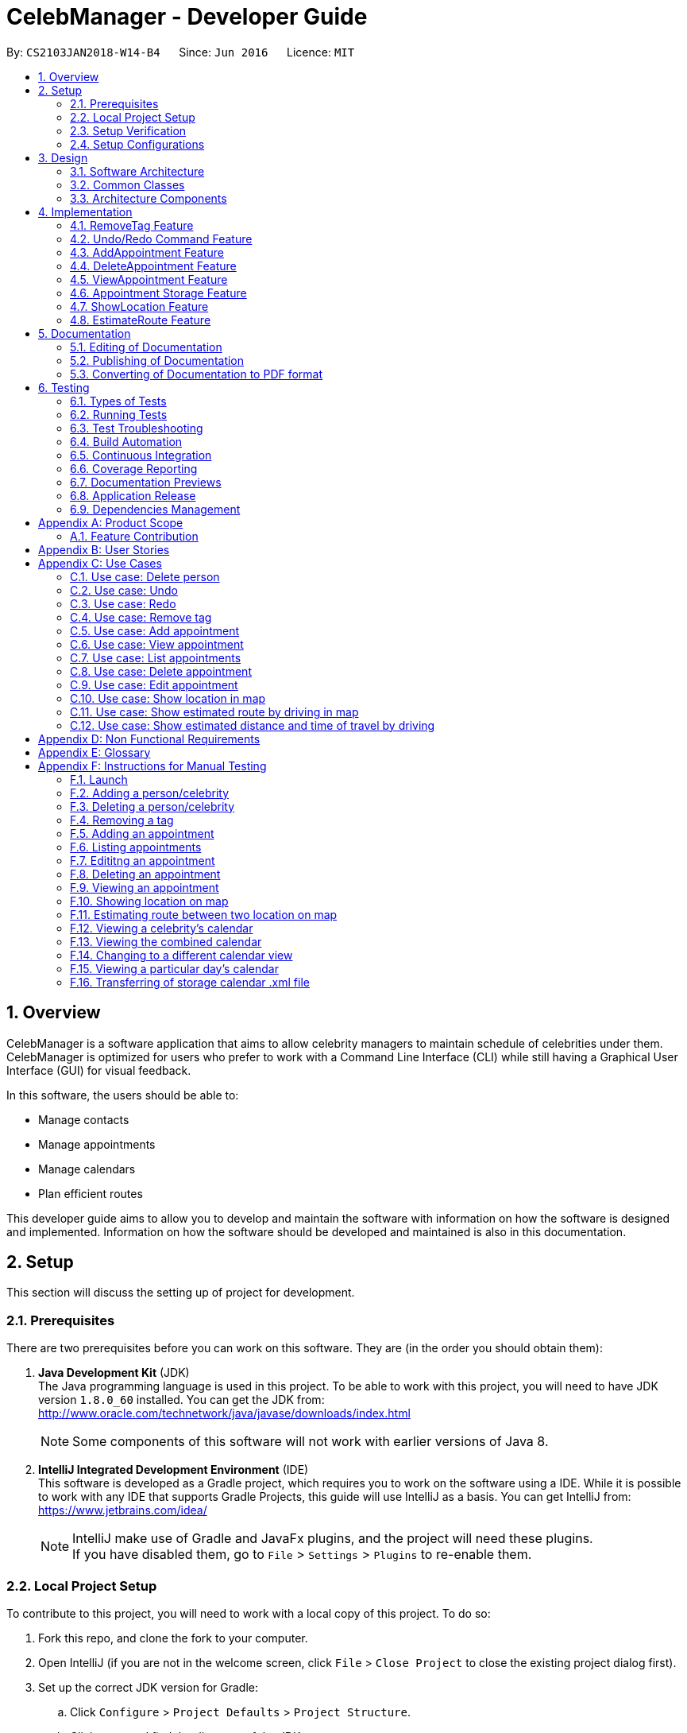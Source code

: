 = CelebManager - Developer Guide
:toc:
:toc-title:
:toc-placement: preamble
:sectnums:
:imagesDir: images
:stylesDir: stylesheets
:xrefstyle: full
ifdef::env-github[]
:tip-caption: :bulb:
:note-caption: :information_source:
endif::[]
:repoURL: https://github.com/CS2103JAN2018-W14-B4/main/

By: `CS2103JAN2018-W14-B4`      Since: `Jun 2016`      Licence: `MIT`

== Overview

CelebManager is a software application that aims to allow celebrity managers to maintain schedule of celebrities under them. CelebManager is optimized for users who prefer to work with a Command Line Interface (CLI) while still having a Graphical User Interface (GUI) for visual feedback.

In this software, the users should be able to:

* Manage contacts
* Manage appointments
* Manage calendars
* Plan efficient routes

This developer guide aims to allow you to develop and maintain the software with information on how the software is designed and implemented. Information on how the software should be developed and maintained is also in this documentation.


== Setup

This section will discuss the setting up of project for development.

=== Prerequisites

There are two prerequisites before you can work on this software. They are (in the order you should obtain them):

. *Java Development Kit* (JDK) +
The Java programming language is used in this project. To be able to work with this project, you will need to have JDK version `1.8.0_60` installed.
You can get the JDK from: +
http://www.oracle.com/technetwork/java/javase/downloads/index.html
+
[NOTE]
Some components of this software will not work with earlier versions of Java 8.
+

. *IntelliJ Integrated Development Environment* (IDE) +
This software is developed as a Gradle project, which requires you to work on the software using a IDE. While it is possible to work with any IDE that supports Gradle Projects, this guide will use IntelliJ as a basis.
You can get IntelliJ from: +
https://www.jetbrains.com/idea/
+
[NOTE]
IntelliJ make use of Gradle and JavaFx plugins, and the project will need these plugins. +
If you have disabled them, go to `File` > `Settings` > `Plugins` to re-enable them.


=== Local Project Setup

To contribute to this project, you will need to work with a local copy of this project. To do so:

. Fork this repo, and clone the fork to your computer.
. Open IntelliJ (if you are not in the welcome screen, click `File` > `Close Project` to close the existing project dialog first).
. Set up the correct JDK version for Gradle:
.. Click `Configure` > `Project Defaults` > `Project Structure`.
.. Click `New...` and find the directory of the JDK.
. Click `Import Project`.
. Locate the `build.gradle` file, select it and click `OK`.
. Click `Open as Project`.
. Click `OK` to accept the default settings.
. Open a console and run the command `gradlew processResources`. (Mac/Linux: `./gradlew processResources`). It should finish with the `BUILD SUCCESSFUL` message. +
This will generate all resources required by the application and tests.

=== Setup Verification

To ensure that you have setup the project correctly: +

. Run the `seedu.address.MainApp` and try a few commands.
. <<Testing,Run the tests>> to ensure they all pass.

=== Setup Configurations

==== Coding Style Configurations

This project follows https://github.com/oss-generic/process/blob/master/docs/CodingStandards.adoc[oss-generic coding standards].
IntelliJ's default style is mostly compliant with ours but it uses a different import order from ours.
To rectify:

. Go to `File` > `Settings...` (Windows/Linux), or `IntelliJ IDEA` > `Preferences...` (macOS).
. Select `Editor` > `Code Style` > `Java`.
. Click on the `Imports` tab to set the order. Take note of the following:

* For `Class count to use import with '\*'` and `Names count to use static import with '*'`: Set to `999` to prevent IntelliJ from contracting the import statements.
* For `Import Layout`: The order is `import static all other imports`, `import java.\*`, `import javax.*`, `import org.\*`, `import com.*`, `import all other imports`. Add a `<blank line>` between each `import`.

Alternatively, you can follow the <<UsingCheckstyle#, UsingCheckstyle.adoc>> document to configure Intellij to check style-compliance as you write code.

==== Documentation Configurations

After forking the repo, links in the documentation will still point to the `CS2103JAN2018-W14-B4/main` repository.
If you plan to develop this as a separate product (i.e. instead of contributing to the `CS2103JAN2018-W14-B4/main` repository), you should replace the variable `repoURL` in `DeveloperGuide.adoc` and `UserGuide.adoc` with the URL of your fork.

==== Continuous Integration (CI) Configurations

There are two CI configurations that you can set up.

To set up Travis for performing CI for your fork, please refer to <<UsingTravis#, UsingTravis.adoc>>.
Optionally, to set up AppVeyor for performing CI, please refer to <<UsingAppVeyor#, UsingAppVeyor.adoc>>.

[NOTE]
Travis is an Unix-based software, while AppVeyor is a Windows-based software.
Having both Travis CI and AppVeyor CI ensures your App works on both Unix-based platforms and Windows-based platforms.

You should also set up coverage reporting for your team fork. Please refer to <<UsingCoveralls#, UsingCoveralls.adoc>>.

[NOTE]
Coverage reporting could be useful for a team repository that hosts the final version but it is not that useful for your personal fork.


== Design

Before starting to work on the project after successful configurations, you are encouraged to:

1. Understand the overall design (<<Design-Architecture>>).
2. Understand the product scope (<<GetStartedProgramming>>).

[[Design-Architecture]]
=== Software Architecture

The *_Architecture Diagram_* given below explains the high-level design of the project.

.Architecture diagram
image::Architecture.png[width="600"]

////
[TIP]
The `.pptx` files used to create diagrams in this document can be found in the link:{repoURL}/docs/diagrams/[diagrams] folder. To update a diagram, modify the diagram in the pptx file, select the objects of the diagram, and choose `Save as picture`.
////

`Main` has only one class called link: https://github.com/CS2103JAN2018-W14-B4/main/blob/master/src/main/java/seedu/address/MainApp.java[`MainApp`]. It is responsible for:

* Initializing the components in the correct sequence and connects them up with each other at application launch.
* Shutting down the components and invokes cleanup method where necessary.

<<Design-Commons,*`Commons`*>> represents a collection of classes used by multiple components.
Two of these classes are vital at the architecture level. These are:

* `EventsCenter` is used by components to communicate with other components using events.
* `LogsCenter` is used by many classes to write log messages to the application's log file.

[NOTE]
`EventsCenter` is written using the https://github.com/google/guava/wiki/EventBusExplained[Google's Event Bus library].
It is a form of event-driven design.

The rest of the App consists of four components, each defining its _API_ in an interface, and exposing its functionality using a `{Component Name}Manager` class.
The components are:

* <<Design-Ui,*`UI`*>>: The user interface of the application.
* <<Design-Logic,*`Logic`*>>: The command executor of the application.
* <<Design-Model,*`Model`*>>: The container for in-memory data of the application.
* <<Design-Storage,*`Storage`*>>: The driver for reading and writing data of the application.

////
For example, the `Logic` component (see Figure 2) defines it's API in the `Logic.java` interface and exposes its functionality using the `LogicManager.java` class.

.Class diagram of the Logic Component
image::LogicClassDiagram.png[width="800"]

[discrete]
==== Event-driven Design
////

[[Design-Commons]]
=== Common Classes
Common class files, such as `EventsCenter`, are used by multiple components are in the `seedu.addressbook.commons` package.

The _sequence diagram_ below shows how the components interact for the scenario where the user issues the command `delete 1`.
Note that the `Model` simply raises a `AddressBookChangedEvent` when the CelebManager data is changed, instead of asking the `Storage` to save the updates to the hard disk.

.Sequence diagram for `delete 1` command (1)
image::SDforDeletePerson.png[width="800"]


The diagram below shows how the `EventsCenter` reacts to that event, which results in the updates being saved to the hard disk.
The status bar of the UI is also updated to reflect the 'Last Updated' time.
Note how the event is propagated through the `EventsCenter` to the `Storage` and `UI` without `Model` having to be coupled to either of them.

.Sequence diagram for `delete 1` command (2)
image::SDforDeletePersonEventHandling.png[width="800"]

=== Architecture Components

[[Design-Ui]]
==== UI Component

The following diagram shows the class diagram of the `UI` component.

.Class diagram of the `UI` component
image::UiClassDiagram.png[width="800"]

*API*: link: https://github.com/CS2103JAN2018-W14-B4/main/blob/master/src/main/java/seedu/address/ui/Ui.java[`Ui.java`]

The UI consists of a `MainWindow` that is made up of parts e.g.`CommandBox`, `ResultDisplay`, `PersonListPanel`, `StatusBarFooter`, `CalendarPanel` etc.
All these classes inherit from the abstract `UiPart` class.

The `UI` component uses JavaFx UI framework.
The layout of these UI parts are defined in matching `.fxml` files that are in the `src/main/resources/view` folder.
For example, the layout of the link: https://github.com/CS2103JAN2018-W14-B4/main/blob/master/src/main/java/seedu/address/ui/MainWindow.java[`MainWindow`] is
specified in link: https://github.com/CS2103JAN2018-W14-B4/main/blob/master/src/main/resources/view/MainWindow.fxml[`MainWindow.fxml`].

The `UI` component,

* executes user commands using the `Logic` component.
* binds itself to some data in the `Model` so that the UI can auto-update when data in the `Model` change.
* responds to events raised from various parts of the App and updates the UI accordingly.

[[Design-Logic]]
==== Logic Component

The following diagrams shows the structure of the `Logic` component, and details on `XYZCommand` and `Command` in <<fig-LogicClassDiagram>>.
It describe the overall structure of the `Logic` component and how a single command such as `XYZCommand` and other commands are structured respectively.

[[fig-LogicClassDiagram]]
.Class diagram of the `Logic` component
image::LogicClassDiagram.png[width="800"]

.Structure of commands in the `Logic` component
image::LogicCommandClassDiagram.png[width="800"]

*API*: link: https://github.com/CS2103JAN2018-W14-B4/main/blob/master/src/main/java/seedu/address/logic/Logic.java[`Logic.java`]

When the user types in a new command to be parsed:

.  The `Logic` uses the `AddressBookParser` class to parse the user command.
.  A `Command` object is then executed by the `LogicManager`.
.  The command execution can affect the `Model` (e.g. adding a person) and/or raise events.
.  The result of the command execution is then encapsulated as a `CommandResult` object which is passed back to the `Ui`.

The following diagram shows the sequence diagram for interactions within the `Logic` component for the `execute("delete 1")` API call.

.Sequence diagram for the `delete 1` command
image::DeletePersonSdForLogic.png[width="800"]

[[Design-Model]]
==== Model Component

The following diagram shows the class diagram of the `Model` component.
It describes the overall structure of the `Model` component, along with all its sub-components.

.Class diagram of the `Model` component
image::ModelClassDiagram.jpg[width="800"]

*API*: link: https://github.com/CS2103JAN2018-W14-B4/main/blob/master/src/main/java/seedu/address/model/Model.java[`Model.java`]

The `Model` component:

* stores a `UserPref` object that represents the user's preferences.
* stores the Address Book data.
* stores a `StorageCalendar` object that contains all appointments.
* stores a `CalendarSource` object that is used to display the calendar.
* stores a list of appointments which will be displayed for `listAppointment` command.
* exposes an unmodifiable `ObservableList<Person>` that can be 'observed' e.g. the UI can be bound to this list so that the UI automatically updates when the data in the list change.
* does not depend on any of the other three components.

[[Design-Storage]]
==== Storage Component

The following diagram shows the class diagram of the `Storage` component.
It describes how the overall structure of the `Storage` component and its different sub-components.

.Class diagram of the `Storage` component
image::StorageClassDiagram.png[width="800"]

*API*: link: https://github.com/CS2103JAN2018-W14-B4/main/blob/master/src/main/java/seedu/address/storage/Storage.java[`Storage.java`]

The `Storage` component:

* saves `UserPref` objects in json format and read it back.
* saves contacts data in xml format and read it back.
* saves appointments data in xml format and read it back.


== Implementation

This section describes some noteworthy features that are implemented in CelebManager.

// tag::removeTag[]
=== RemoveTag Feature

This feature allows the user to remove a specified tag from all the contacts.

==== Current Implementation

The tag removal mechanism is facilitated by both `RemoveTagCommand` class, which resides inside `Logic`, and
`removeTag` method, which resides in `AddressBook`. This feature removes a specified tag from each person who has it in the
address book. `RemoveTagCommand` class inherits from the `UndoableCommand` class and hence supports the `undo` and `redo` features.

When a user enters `removeTag` command, an object of `RemoveTagCommand` class will be created. To understand this class’
contribution to remove tag feature, please refer to the following code snippet which shows the implementation of
`executeUndoableCommand` in `RemoveTagCommand`:

[source,java]
----
public class RemoveTagCommand extends UndoableCommand {
    ...
    public static final String MESSAGE_DELETE_TAG_SUCCESS = "Removed tag %1$s and %2$s person(s) affected.";
    ...

    @Override
        public CommandResult executeUndoableCommand() throws CommandException {
            requireNonNull(tagToRemove);

            if (tagToRemove.equals(CELEBRITY_TAG)) {
                throw new CommandException(MESSAGE_CANNOT_REMOVE_CELEBRITY_TAG);
            }

            int numberOfAffectedPersons = 0;
            try {
                numberOfAffectedPersons = model.removeTag(tagToRemove);
            } catch (TagNotFoundException tnfe) {
                throw new CommandException(String.format(MESSAGE_TAG_NOT_FOUND, tagToRemove.toString()));
            } catch (DuplicatePersonException dpe) {
                throw new CommandException(MESSAGE_DUPLICATE_PERSON);
            } catch (PersonNotFoundException pnfe) {
                throw new AssertionError("The target person cannot be missing");
            }
            return new CommandResult(String.format(
                    MESSAGE_DELETE_TAG_SUCCESS,
                    tagToRemove.toString(),
                    numberOfAffectedPersons));
        }

    ...
}
----
From the snippet above, `RemoveTagCommand` class filters out `celebrity` tag or a non-existent tag to disallow the removal
of both. It is also in-charge of printing the successful message upon a successful execution.

Within RemoveTagCommand class,  `removeTag` method is called to actually remove the tag, which calls `removeTag` method of
`AddressBook`. The snippet code below shows the implementation of `removeTag` in `AddressBook`:

[source,java]
----
public class AddressBook {
    /**
     * Removes {@code tag} from all persons in this {@code AddressBook}.
     * @return the number of {@code person}s with this {@code tag} removed.
     */
    public int removeTag(Tag tag) throws PersonNotFoundException, DuplicatePersonException, TagNotFoundException {
        boolean tagExists = false;
        for (Tag existingTag: tags) {
            if (existingTag.equals(tag)) {
                tagExists = true;
            }
        }
        if (!tagExists) {
            throw new TagNotFoundException();
        }

        int count = 0;
        for (Person person: persons) {
            if (person.hasTag(tag)) {
                //get the new tag set with the specified tag removed
                Set<Tag> oldTags = person.getTags();
                Set<Tag> newTags = new HashSet<>();
                for (Tag tagToKeep: oldTags) {
                    if (tagToKeep.equals(tag)) {
                        continue;
                    }
                    newTags.add(tagToKeep);
                }

                //create a new person with the specified tag removed to replace the person
                EditCommand.EditPersonDescriptor editPersonDescriptor = new EditCommand.EditPersonDescriptor();
                editPersonDescriptor.setTags(newTags);
                Person editedPerson = createEditedPerson(person, editPersonDescriptor);
                Person syncedEditedPerson = syncWithMasterTagList(editedPerson);
                persons.setPerson(person, syncedEditedPerson);
                removeUnusedTags();

                count++;
            }
        }
        return count;
    }
    ...
}
----

Note that `removeTag` makes use of `EditPersonDescriptor` class to create a new `person` without the tag, to replace
the original `person` with the tag.

Additionally, `removeUnusedTags` is called inside `removeTag` when there is at least one person affected by the removal.
This is because `removeTag` removes the tag from each person with it and after the operation, no person in the
address book should have the tag. Hence the unused tag should be removed from `tags` inside the address book.

As an example, the following sequence diagram shows the interaction within classes in `Logic` package when
the user executes `removeTag friends` successfully:

.Sequence diagram of `removeTag` command
image::RemoveTagCommand-logic-seq-diagram.jpg[width=""]

==== Design Considerations
===== Aspect: Command result for removal of `celebrity` tag
* **Alternative 1 (current choice):** Output an error message saying that the `celebrity` tag cannot be removed
** Pros: Prevents `removeTag` from affecting the calendar as celebrities will not get affected by this operation.
** Cons: Results in no available method to mass remove `celebrity` tag.
* **Alternative 2:** Remove `celebrity` tag and clear all calendars
** Pros: Provides an easy way to mass remove `celebrity` tag and clears all celebrities from the address book.
** Cons: As changes made to calendars and appointments are not undoable,
removing `celebrity` tag by mistake can result in loss of all celebrities' calendar and appointment information.
// end::removeTag[]


// tag::undoredo[]
=== Undo/Redo Command Feature
==== Current Implementation

The undo command allows users to reverse the effect of the previous command, and the redo command allows the users to reverse the effects of undoing commands.

The undo/redo mechanism is facilitated by an `UndoRedoStack` in `LogicManager` class. It supports undoing and redoing of commands that modifies the state of the address book, such as `add` and `edit`.

In the implementation, these commands will inherit from `UndoableCommand` class, while the commands that cannot be undone will inherit from the `Command` class instead.


The following figure shows the inheritance diagram with regards to the feature:

.Inheritance diagram for undoable commands
image::LogicCommandClassDiagram.png[width="800"]

From the figure, the `UndoableCommand` class provides an interface between the abstract `Command` class and concrete commands that can be undone, such as the `DeleteCommand`.

`UndoableCommand` contains high-level algorithms for additional tasks, such as saving the application state before command execution.
Its child classes implements the details of how to execute the specific command.

[NOTE]
Undoable commands require additional tasks to be completed, such as saving the application state, before command execution.

[NOTE]
The technique of containing the high-level algorithms in the parent class, while implementing lower-level algorithms in child classes is also known as the https://www.tutorialspoint.com/design_pattern/template_pattern.htm[template pattern].

With the additional interface, the commands that are undoable are implemented in this way:
[source,java]
----
public abstract class UndoableCommand extends Command {
    @Override
    public CommandResult execute() {
        // ... undo logic ...

        executeUndoableCommand();
    }
}

public class DeleteCommand extends UndoableCommand {
    @Override
    public CommandResult executeUndoableCommand() {
        // ... delete logic ...
    }
}
----

Commands that are not undoable are implemented this way:
[source,java]
----
public class ListCommand extends Command {
    @Override
    public CommandResult execute() {
        // ... list logic ...
    }
}
----

The `UndoRedoStack` will be empty at the beginning when the user first launches the application.


For example, when the user executes a `delete 5` command, an `UndoableCommand`, to delete the 5th person in the address book, the current state of the address book is saved.
The `delete 5` command will then be pushed onto the `undoStack`.
The current state of the application is then saved together with the command.
The following figure shows the illustration after executing the command.

.Execution of `delete 5` command
image::UndoRedoStartingStackDiagram.png[width="800"]

As the user continues to execute commands that are undoable in the application, more commands are added into the `undoStack`.
For example, the user may execute an `add n/David ...` command to add a new person.
The following figure shows the illustration after executing the second command.

.Execution of `add n/David ...` command
image::UndoRedoNewCommand1StackDiagram.png[width="800"]

[NOTE]
If a command fails its execution, it will not be pushed to the `undoStack` at all.

If the user decides to undo that action using `undo` command, the `undoStack` will pop the most recent command, and push the command into the `redoStack`.
The application will restore to the state before the `add n/David ...` command executed.
The following figure shows the illustration after executing the `undo` command.

.Execution of `undo` command
image::UndoRedoExecuteUndoStackDiagram.png[width="800"]

[NOTE]
If the `undoStack` is empty, then there are no other commands left to be undone.
An `Exception` will be thrown when popping the `undoStack`.

The following figure shows the sequence diagram on how the `undo` command works.

.Sequence diagram of `undo` command
image::UndoRedoSequenceDiagram.png[width="800"]

The `redo` command pops the most recent undone command from `redoStack`, and push the command to the `undoStack`.
This will also restore the address book to the state after the command is executed.

[NOTE]
If the `redoStack` is empty, then there are no other commands left to be redone.
An `Exception` will be thrown when popping the `redoStack`.

////
The user now decides to execute a new command, `clear`. As before, `clear` will be pushed into the `undoStack`. This time the `redoStack` is no longer empty. It will be purged as it no longer make sense to redo the `add n/David` command (this is the behavior that most modern desktop applications follow).

image::UndoRedoNewCommand2StackDiagram.png[width="800"]

Commands that are not undoable are not added into the `undoStack`. For example, `list`, which inherits from `Command` rather than `UndoableCommand`, will not be added after execution:

image::UndoRedoNewCommand3StackDiagram.png[width="800"]

The following activity diagram summarize what happens inside the `UndoRedoStack` when a user executes a new command:

image::UndoRedoActivityDiagram.png[width="650"]
////

==== Design Considerations


===== Aspect: Implementation of `UndoableCommand`

* **Alternative 1 (current choice):** Add a new abstract method `executeUndoableCommand()`
** Pros: We will not lose any undone/redone functionality as it is now part of the default behaviour. Classes that deal with `Command` do not have to know that `executeUndoableCommand()` exist.
** Cons: Hard for new developers to understand the template pattern.
* **Alternative 2:** Just override `execute()`
** Pros: Does not involve the template pattern, easier for new developers to understand.
** Cons: Classes that inherit from `UndoableCommand` must remember to call `super.execute()`, or lose the ability to undo/redo.

===== Aspect: Execution of `undo` and `redo` commands

* **Alternative 1 (current choice):** Save the entire address book.
** Pros: Easy to implement.
** Cons: May have performance issues in terms of memory usage.
* **Alternative 2:** Individual command knows how to undo/redo by itself.
** Pros: Will use less memory (e.g. for `delete`, just save the person being deleted).
** Cons: We must ensure that the implementation of each individual command are correct.


===== Aspect: Type of commands that can be undone/redone

* **Alternative 1 (current choice):** Only include commands that modifies the address book (`add`, `clear`, `edit`).
** Pros: We only revert changes that are hard to change back (the view can easily be re-modified as no data are * lost).
** Cons: User might think that undo also applies when the list is modified (undoing filtering for example), * only to realize that it does not do that, after executing `undo`.
* **Alternative 2:** Include all commands.
** Pros: Might be more intuitive for the user.
** Cons: User have no way of skipping such commands if he or she just want to reset the state of the address * book and not the view.
**Additional Info:** See our discussion  https://github.com/se-edu/addressbook-level4/issues/390#issuecomment-298936672[here].


===== Aspect: Type of data structure to support the undo/redo commands

* **Alternative 1 (current choice):** Use separate stack for undo and redo
** Pros: Easy to understand for new Computer Science student undergraduates to understand, who are likely to be * the new incoming developers of our project.
** Cons: Logic is duplicated twice. For example, when a new command is executed, we must remember to update * both `HistoryManager` and `UndoRedoStack`.
* **Alternative 2:** Use `HistoryManager` for undo/redo
** Pros: We do not need to maintain a separate stack, and just reuse what is already in the codebase.
** Cons: Requires dealing with commands that have already been undone: We must remember to skip these commands. Violates Single Responsibility Principle and Separation of Concerns as `HistoryManager` now needs to do two * different things.
// end::undoredo[]

=== AddAppointment Feature
==== Current Implementation

The AddAppointment mechanism is facilitated by the `AddAppointmentCommand`, which resides inside `Logic`. It supports the adding of an appointment to an existing calendar.
The appointment, if added successfully, can be viewed in our `CalendarPanel` UI. This is done by retrieving the list of calendars stored in our `CalendarPanel`
and then adding the appointment to one or more of these calendars. This command extends `Command` so it *does not support the undo/redo feature*.

To be able to create appointments, add them to calendars and view the calendar with the added appointments, the external CalendarFX package is used. The API for all the CalendarFX classes and methods used can be found http://dlsc.com/wp-content/html/calendarfx/apidocs/index.html[here].

* For the calendar, the `CelebCalendar` class is used, which extends the default `Calendar` class from CalendarFX used to describe a calendar.

* For the appointment, the `Appointment` class is used, which is extended from `Entry`, the default class used to represent an entry in a `Calendar` in CalendarFX.

* All `CelebCalendar` instances reside in an instance of `CalendarSource`, the class used to store a group of calendars in CalendarFX.

* This instance of `CalendarSource` is atttached to our `CalendarView` which is the GUI for our calendar.

[NOTE]
Inheritance from the base classes of the external package is done so that we can add in additional methods as necessary.

Right now, the addAppointment command takes in up to 8 parameters. They are:

* Appointment name [Compulsory field]
* Location
* Start Date
* Start Time
* End Date
* End Time
* Celebrity Indices
* Point of Contact Indices

The `AddAppointmentCommandParser` is able to create sensible appointments even if 1 or more of the non-compulsory fields are not included. The snippet code below shows how the parsing is handled:

[source,java]
----
public AddAppointmentCommand parse(String args) throws ParseException {
        ArgumentMultimap argMultiMap = ArgumentTokenizer.tokenize(args, PREFIX_NAME, PREFIX_START_TIME,
                PREFIX_START_DATE,  PREFIX_LOCATION, PREFIX_END_TIME, PREFIX_END_DATE, PREFIX_CELEBRITY,
                PREFIX_POINT_OF_CONTACT);

        if (!arePrefixesPresent(argMultiMap, PREFIX_NAME)
                || !argMultiMap.getPreamble().isEmpty()) {
            throw new ParseException(String.format(MESSAGE_INVALID_COMMAND_FORMAT,
                    AddAppointmentCommand.MESSAGE_USAGE));
        }

        try {
            String appointmentName = ParserUtil.parseGeneralName(argMultiMap.getValue(PREFIX_NAME)).get();
            Optional<LocalTime> startTimeInput = ParserUtil.parseTime(argMultiMap.getValue(PREFIX_START_TIME));
            Optional<LocalDate> startDateInput = ParserUtil.parseDate(argMultiMap.getValue(PREFIX_START_DATE));
            Optional<LocalTime> endTimeInput = ParserUtil.parseTime(argMultiMap.getValue(PREFIX_END_TIME));
            Optional<LocalDate> endDateInput = ParserUtil.parseDate(argMultiMap.getValue(PREFIX_END_DATE));
            Optional<MapAddress> locationInput = ParserUtil.parseMapAddress(argMultiMap.getValue(PREFIX_LOCATION));
            Set<Index> celebrityIndices = ParserUtil.parseIndices(argMultiMap.getAllValues(PREFIX_CELEBRITY));
            Set<Index> pointOfContactIndices = ParserUtil.parseIndices(argMultiMap.getAllValues(PREFIX_POINT_OF_CONTACT));

            MapAddress location = null;
            LocalTime startTime = LocalTime.now();
            LocalDate startDate = LocalDate.now();
            LocalTime endTime = LocalTime.now();
            LocalDate endDate = LocalDate.now();

            if (startTimeInput.isPresent()) {
                startTime = startTimeInput.get();
                endTime = startTimeInput.get();
            }
            if (endTimeInput.isPresent()) {
                endTime = endTimeInput.get();
            }
            if (startDateInput.isPresent()) {
                startDate = startDateInput.get();
                endDate = startDateInput.get();
            }
            if (endDateInput.isPresent()) {
                endDate = endDateInput.get();
            }
            if (locationInput.isPresent()) {
                location = locationInput.get();
            }
        ...
    }
    ...
}
----

The format for all the fields are located inside of `Appointment` and are as follows:

[source,java]
----
public class Appointment extends Entry {

    public static final String MESSAGE_NAME_CONSTRAINTS =
            "Appointment names should only contain alphanumeric characters and spaces, and it should not be blank"; // used for name and location

    public static final String MESSAGE_TIME_CONSTRAINTS =
            "Time should be a 2 digit number between 00 to 23 followed by a :"
            + " followed by a 2 digit number beetween 00 to 59. Some examples include "
            + "08:45, 13:45, 00:30";
    public static final String MESSAGE_DATE_CONSTRAINTS =
            "Date should be a 2 digit number between 01 to 31 followed by a -"
            + " followed by a 2 digit number between 01 to 12 followed by a -"
            + " followed by a 4 digit number describing a year. Some months might have less than 31 days."
            + " Some examples include: 13-12-2018, 02-05-2019, 28-02-2018";

    public static final DateTimeFormatter TIME_FORMAT = DateTimeFormatter.ofPattern("HH:mm");

    public static final DateTimeFormatter DATE_FORMAT = DateTimeFormatter.ofPattern("dd-MM-uuuu")
            .withResolverStyle(ResolverStyle.STRICT); // prevent incorrect dates
    ...
}
----

The following sequence diagram (Figure 19) gives an overview of how the command works and interacts with the other components:

.Sequence diagram of addAppointment command
image::AddAppointmentSequenceDiagram.png[width=""]

The figure below (Figure 20) shows the state of the application before input of the `AddAppointmentCommand`:

.State of application without any appointments
image::BeforeAddAppointment.jpg[width="800"]

After input of `addAppointment n/Oscars 2018 st/18:00 sd/06-04-2018 l/Hollywood et/20:00 ed/06-04-2018 c/1`,
the added appointment will be reflected in the calendar as shown in the figure below (Figure 21):

.State of application with newly added appointment
image::AfterAddAppointment.jpg[width="800"]

==== Design Considerations
===== Aspect: Ability to undo `addAppointment` command
* **Alternative 1 (current choice):** Cannot be undone
** Pros: Needs not remember previous state of the storage calendar.
** Pros: If user made small mistake in one or more of the fields, can use `editAppointment` command instead of undo and re-add
the new appointment with the correct fields.
** If user instead just want to cancel the appointment, can use `deleteAppointment` command
** Cons: Cannot remove or edit additions made by mistake without looking at the list of appointments.
* **Alternative 2:** Can be undone
** Pros: Can remove additions made by mistake.
** Cons: Requires drastic change in the way calendars are currently saved and loaded, as calendars currently only stay
in UI component while appointments in Model component.

// tag::deleteAppointment[]
=== DeleteAppointment Feature

This feature allows the user to delete appointments.

==== Current Implementation

The mechanism to delete an appointment is facilitated by the `DeleteAppointmentCommand` class, which resides inside `Logic`,
and `deleteAppointment` method in `Model`. The command requires the user to put in an index to refer to the appointment
to be deleted. This index is taken from the currently displayed appointment list. As such, deletion of an appointment
can only be done when CelebManager is showing an appointment list.

`DeleteAppointmentCommand` class is responsible for checking whether an appointment list is currently being shown.
If so, `DeleteAppointmentCommand` class will call `deleteAppointment` method. Refer to the code snippet below to see
how this method deletes the specified appointment:

[source,java]
----
public class DeleteAppointmentCommand extends Command {
    ...
    public static final String MESSAGE_SUCCESS = "Deleted Appointment: %1$s";
    public static final String MESSAGE_APPOINTMENT_LIST_BECOMES_EMPTY = "\nAppointment list becomes empty, "
            + "Switching back to calendar view by day\n"
            + "Currently showing %1$s calendar";
    ...

    @Override
    public CommandResult execute() throws CommandException {
        // throw exception if the user is not currently viewing an appointment list
        if (!model.getIsListingAppointments()) {
            throw new CommandException(Messages.MESSAGE_MUST_SHOW_LIST_OF_APPOINTMENTS);
        }
        apptToDelete = model.deleteAppointment(targetIndex.getZeroBased());
        List<Appointment> currentAppointmentList = model.getAppointmentList();

        // if the list becomes empty, switch back to combined calendar day view
        if (currentAppointmentList.size() < 1) {
            EventsCenter.getInstance().post(new ChangeCalendarViewPageRequestEvent(DAY_VIEW_PAGE));
            EventsCenter.getInstance().post(new ShowCalendarEvent());

            Celebrity currentCalendarOwner = model.getCurrentCelebCalendarOwner();
            if (currentCalendarOwner == null) {
                return new CommandResult(
                        String.format(MESSAGE_SUCCESS, apptToDelete.getTitle())
                                + String.format(MESSAGE_APPOINTMENT_LIST_BECOMES_EMPTY,
                                "combined"));
            } else {
                return new CommandResult(
                        String.format(MESSAGE_SUCCESS, apptToDelete.getTitle())
                                + String.format(MESSAGE_APPOINTMENT_LIST_BECOMES_EMPTY,
                                currentCalendarOwner.getName().toString() + "'s"));
            }
        }

        // if the list is not empty yet, update appointment list view
        EventsCenter.getInstance().post(new ShowAppointmentListEvent(currentAppointmentList));

        return new CommandResult(String.format(MESSAGE_SUCCESS, apptToDelete.getTitle()));
    }

    ...
}
----
From the snippet above, it can be seen that `DeleteAppointmentCommand` changes `CalendarPanel` back to combined
calendar view if there is no more appointment in the appointment list after deletion. Otherwise, the appointment list
with the specified appointment deleted will be shown.

The snippet code below shows the implementation of `deleteAppointment` in `Model`:

[source,java]
----
public class ModelManager extends ComponentManager implements Model {
    ...
    @Override
    public Appointment deleteAppointment(int index) throws IndexOutOfBoundsException {
        Appointment apptToDelete = getChosenAppointment(index);
        apptToDelete.removeAppointment();
        removeAppointmentFromInternalList(index);
        currentlyDisplayedAppointments.remove(apptToDelete);
        indicateAppointmentListChanged();
        return apptToDelete;
    }
    ...
}
----

The method `removeAppointment` is in `Appointment` class, and removes all child entries of an appointment. For example,
an appointment may have two celebrities attending. Then this appointment will have two child entries, one each in each
attending celebrity's calendar. So when this appointment gets deleted, both entries should get removed as well.

.Sequence diagram of deleteAppointment command
image::DeleteAppointmentCommand-logic-seq-diagram.jpg[width=""]

==== Design Considerations
===== Aspect: Status of `CalendarPanel` after deletion of the only appointment
* **Alternative 1 (current choice):** Switch back to combined calendar view
** Pros: Keeps consistent with `listAppointment` as CelebManager does not show an empty list when there is no
appointment to list, but instead outputs an error message.
** Cons: Makes it difficult for users to see if the appointment gets deleted correctly.
* **Alternative 2:** Stay at the appointment list view and shows an empty list
** Pros: Shows the effect of deletion immediately.
** Cons: Becomes inconsistent with `listAppointment` command's inability to show an empty list when there is no
appointment to list.
* **Alternative 3:** Switch back to combined calendar view and goes to the day when the deleted appointment should
happen
** Pros: Keeps consistent with `listAppointment` while making it easy for users to check if the appointment gets
deleted visually on calendar.
** Cons: Takes long time to run.

===== Aspect: Ability to undo `deleteAppointment` command
* **Alternative 1 (current choice):** Cannot be undone
** Pros: Needs not remember previous appointments' and calendar's status.
** Cons: Cannot restore deletions made by mistake.
* **Alternative 2:** Can be undone
** Pros: Can restore deletions made by mistake.
** Cons: Requires drastic change in the way calendars are currently saved and loaded, as calendars currently only stay
in UI component while appointments in Model component.
// end::deleteAppointment[]

// tag::viewAppointment[]
=== ViewAppointment Feature
==== Current Implementation
The ViewAppointment mechanism is facilitated by the `ViewAppointmentCommand`, which resides inside `Logic`. It supports the viewing of a specific appointment
in the `ResultDisplayPanel`  by displaying the `Appointment` details. The specific `Appointment` is selected using an index based on the list generated by `ListAppointmentCommand`.
 This command inherits from `Command` so it *does not support the undo/redo feature*.

The input index is *one-based* which means that the smallest possible index is '1' and the largest possible index is the size of list
generated by `ListAppointmentCommand` (total number of `Appointment`).

As this command relies on the list generated by `ListAppointmentCommand`, the command retrieves the start (earliest) and end (latest) date
from `ListAppointmentCommand`, which is used to generate the appointment list internally from the `StorageCalendar` in `Model`.
This is done by `getChosenAppointment()` method.

The snippet code below shows the code that retrieves the selected appointment.
[source,java]
----
    public CommandResult execute() throws CommandException {
        if (!model.getIsListingAppointments()) {
            throw new CommandException(MESSAGE_MUST_SHOW_LIST_OF_APPOINTMENTS);
        }
        try {
            selectedAppointment = model.getChosenAppointment(chosenIndex);
        } catch (IndexOutOfBoundsException iobe) {
            throw new CommandException(MESSAGE_INVALID_APPOINTMENT_DISPLAYED_INDEX);
        }

        try {
            ShowLocationCommand showLocation = new ShowLocationCommand(
                    new MapAddress(selectedAppointment.getLocation()));
            showLocation.execute();
            return new CommandResult(MESSAGE_SUCCESS + getAppointmentDetailsResult());
        } catch (NullPointerException npe) {
            return new CommandResult(MESSAGE_SUCCESS + getAppointmentDetailsResult());
        }
    }
----

To show the location in the `MapPanel`, `ShowLocationCommand` is used to update the location marker in `MapPanel` to
point to the `Appointment` location.

In the case where the `Appointment` do not have any location data, the result will still be displayed without the
location being shown in the map.

[NOTE]
Whenever an `Appointment` has no location data, any existing location marker or route will be removed from the map.

The diagram below in figure 32 shows the sequence diagram of `ViewAppointmentCommand`.

.Sequence Diagram of `viewAppointment` Command
image::ViewAppointmentSequenceDiagram.png[width=""]

==== Design Considerations

===== Aspect: Implementation of `viewAppointment`
* **Alternative 1 (current choice):** Extend `Command`
** Pros: Easy to understand for new developers who will be developing this project as the command is at the same abstraction level as other commands.
** Cons: Does not have the undo/redo feature as it is not part of `UndoableCommand`.
* **Alternative 2:** Extend `UndoableCommand`
** Pros: Allows for command to have the undo/redo function.
** Cons: Requires more work that may not fit in with our timeline.

===== Aspect: Inclusion of showing location on map
* **Alternative 1 (current choice):** Show location of appointment on map
** Pros: Reduces the hassle of keying an extra command to show `Appointment` location on map.
** Cons: Reduces independent usage of `ShowLocationCommand`.
* **Alternative 2:** Does not show location on map
** Pros: Reduces unnecessary showing of location.
** Cons: Requires an extra command input to show location when required.

////
=== Logging

We are using `java.util.logging` package for logging. The `LogsCenter` class is used to manage the logging levels and logging destinations.

* The logging level can be controlled using the `logLevel` setting in the configuration file (See <<Implementation-Configuration>>)
* The `Logger` for a class can be obtained using `LogsCenter.getLogger(Class)` which will log messages according to the specified logging level
* Currently log messages are output through: `Console` and to a `.log` file.

*Logging Levels*

* `SEVERE` : Critical problem detected which may possibly cause the termination of the application
* `WARNING` : Can continue, but with caution
* `INFO` : Information showing the noteworthy actions by the App
* `FINE` : Details that is not usually noteworthy but may be useful in debugging e.g. print the actual list instead of just its size

[[Implementation-Configuration]]
=== Configuration

Certain properties of the application can be controlled (e.g App name, logging level) through the configuration file (default: `config.json`).
////

=== Appointment Storage Feature
==== Current Implementation
The storing of appointment is facilitated by the `XmlStorageCalendarStorage` class, which resides in the `Storage` component.
It supports the retrieval and storage for appointments made by the user.

During start-up of application, the storage component will be initialized by the `MainApp`, which retrieves information from the specified file path in `UserPrefs`.

The following code snippet shows how the storage component will be initialized by the `MainApp`.
[source,java]
----
public void init() throws Exception {
        // initializes application.

        UserPrefsStorage userPrefsStorage = new JsonUserPrefsStorage(config.getUserPrefsFilePath());
        userPrefs = initPrefs(userPrefsStorage);
        AddressBookStorage addressBookStorage = new XmlAddressBookStorage(userPrefs.getAddressBookFilePath());
        StorageCalendarStorage storageCalendarStorage =
                new XmlStorageCalendarStorage(userPrefs.getStorageCalendarFilePath());
        storage = new StorageManager(addressBookStorage, userPrefsStorage, storageCalendarStorage);

        // initializes other component in the application.
    }
----

The following figure shows the sequence diagram for reading `StorageCalendar`.

.Sequence Diagram for reading `StorageCalendar`
image::ReadStorageCalendarSequenceDiagram.png[width=""]

In the `XmlStorageCalendarStorage` class, it allows developers to use methods:

* `readStorageCalendar`, to retrieve a `StorageCalendar`
** This is done by checking if the file exist, and load the list from `XmlSerializableStorageCalendar`.
* `saveStorageCalendar`, to write information into `filePath` specified in `userPrefs`
** This is done by creating a new file and rewriting to the list in `XmlSerializableStorageCalendar`.

While the `XmlStorageCalendarStorage` class allows access to data stored on the hard disk, the `XmlSerializableStorageCalendar` class represents the data of the appointment list for the calendar.
In `XmlSerializableStorageCalendar`, it contains a `List` of XML formats of appointments `XmlAdaptedAppointment`.
`XmlAdaptedAppointment` will then contain essential information of different `Appointment` in `StorageCalendar` of the `Model` component, which includes:

* `title` of appointment
* `startTime` of appointment indicating its starting time
* `startDate` of appointment indicating its starting date
* `endTime` of appointment indicating its ending time
* `endDate` of appointment indicating its ending date
* `location` of appointment that is going to happen
* `celebrityIds` of celebrities that are attending the appointment
* `pointOfContactIds` of non-celebrities that are attending the appointment


==== Design Considerations
===== Aspect: Implementing of `StorageCalendarStorage`
* **Alternative 1 (current choice):** Adapting existing `AddressBookStorage`
** Pros: Allows similar structure that can be maintained easily in `Storage` component
** Cons: Prevents major overhaul in future if necessary
* **Alternative 2:** Redefining `StorageCalendarStorage`
** Pros: Allows flexibility in implementation
** Cons: Confuses developer with different requirements for a single component

===== Aspect: Usage of data structures for `Appointment`
* **Alternative 1 (current choice):** Using a single `List`
** Pros: Allows simplicity
** Cons: Slows the application if there are too many appointments
* **Alternative 2:** Using a single `Set` such as `TreeSet`
** Pros: Lowers impact in speed when there are many appointments
** Cons: Complicates implementation when speed is not an issue

// tag::showlocation[]
=== ShowLocation Feature
==== Current Implementation

The ShowLocation mechanism is facilitated by the `ShowLocationCommand`, which resides inside `Logic`. It supports the viewing of location
in the `MapPanel` by updating the state of the `MapPanel`. This is done by re-centering the `MapPanel` to the latitude and longitude of the
location and identifying it with a location marker. This command inherits from `Command` so it *does not support the undo/redo feature*.

The following figure shows the marker that is used to identify the location in the `MapPanel`:

.Location marker
image::LocationMarker.png[width="50"]

The following diagram shows the inheritance diagram for `ShowLocationCommand`:

.Inheritance diagram for `Command`
image::ShowLocationLogicCommandClassDiagram.png[width=""]

As you can see from the diagram, `ShowLocationCommand` inherits from the Command class and is not part of the Undoable Command.
Similar to the other commands like `FindCommand` *it will not be identified by the undo/redo feature*.

This command does not use the `Person` `Address` model to search for a specific location, it uses the `MapAddress` model. This is due to
 the difference in address specification details as the `Address` model is too specific for the command to work.
An example would be the details of unit number (e.g #11-111) which will result in an invalid command or inaccurate result.

The main difference between both model is shown below in the two code snippets.

The snippet code below shows the `Address` model:

[source,java]
----
public class Address {
    public static final String MESSAGE_ADDRESS_CONSTRAINTS =
                "Person addresses can take any values, and it should not be blank";
    /*
     * The first character of the address must not be a whitespace,
     * otherwise " " (a blank string) becomes a valid input.
     */
    public static final String ADDRESS_VALIDATION_REGEX = "[^\\s].*";
    /**
     * Returns true if a given string is a valid person email.
     */
    public static boolean isValidAddress(String test) {
        return test.matches(ADDRESS_VALIDATION_REGEX);
    }
    ...
}
----

The snippet code below shows the `MapAddress` model:

[source,java]
----
public class MapAddress {
    public static final String MESSAGE_ADDRESS_MAP_CONSTRAINTS =
            "Address should be in location name, road name, block and road name or postal code format.\n"
                    + "Note:(Person address may not be valid as it consist of too many details like unit number)"
    /*
     * The first character of the address must not be a whitespace,
     * otherwise " " (a blank string) becomes a valid input.
     */
    public static final String ADDRESS_VALIDATION_REGEX = "[^\\s].*";
    ...
    /**
     * Returns true if a given string is a valid map address.
     */
    public static boolean isValidAddress(String test) {
        boolean isValid;
        Geocoding testAddress = new Geocoding();
        isValid = testAddress.checkIfAddressCanBeFound(test);
        return test.matches(ADDRESS_MAP_VALIDATION_REGEX) && isValid;
    }
    ...
}
----
The difference to note is the `isValidAddress` method, where `Address` only checks for *blank space* whereas `MapAddress`
checks for *blank space and the validity of location in google server*. Thus, making the command more restrictive to location,
 road, block name and postal code. Any details more than that, would result in a higher possibility of it being invalid or inaccurate.

This command uses the `GMAPSFX API` and  `Google Maps Web Services API` library which can be found http://rterp.github.io/GMapsFX/apidocs/[here] and https://googlemaps.github.io/google-maps-services-java/v0.2.6/javadoc/[here] respectively.

* `GMAPSFX API` is used to create the `MapPanel` class which allows the
command to re-center and mark the new location which is then shown to the user.

* `Google Maps Web Services API` is used to create the
`Geocoding` class, which is used to convert `MapAddress` into latitude and longitude form (`LatLng`). The `LatLng` form
is then used by the command to find the exact location in the `MapPanel`.

Every new input of this command will remove the previous route or location marker and add the new marker into the map.

The snippet below shows the state of `MapPanel` before input of `ShowLocation` command:

.Default State of `MapPanel`
image::BeforeInputMap.png[width="400"]

After the input of "showLocation ma/Punggol" the `MapPanel` will be updated to the diagram below:

.State of `MapPanel` after `CommandInput`
image::AfterShowLocationInput.png[width="400"]

[NOTE]
Whenever an invalid `showLocation` command is done, any existing location marker or route will be removed from the map.

The following sequence diagram shows how the command works:

.Sequence Diagram of `showLocation` Command
image::ShowLocationSequenceDiagram.png[width=""]

==== Design Considerations

===== Aspect: Implementation of `showLocationCommand`
* **Alternative 1 (current choice):** Extend `Command`
** Pros: Allows new developers to understand easily as the command is at the same abstraction level as other commands.
** Cons: Does not have the undo/redo feature as it is not part of `UndoableCommand`.
* **Alternative 2:** Extend `UndoableCommand`
** Pros: Allows for command to have the undo/redo function.
** Cons: Requires more work that may not fit in with our timeline

===== Aspect: Use of address model
* **Alternative 1 (current choice):** Use `MapAddress`
** Pros: Allows the clear distinction of requirements between `MapAddress` and `Address` to avoid confusion
** Cons: Confusing as both `MapAddress` and `Address` model are quite similar.
* **Alternative 2:** Use `Address`
** Pros: Reduces the amount of code/class in the project
** Cons: Confusing as different requirements for a single model. Lacks proper organisation.

// tag::estimateRoute[]
=== EstimateRoute Feature
==== Current Implementation

The EstimateRoute mechanism is facilitated by the `EstimateRouteCommand`, which resides inside `Logic`. It supports the viewing of estimated route
in the `MapPanel` by updating the state of the `MapPanel`. This is done by re-centering the `MapPanel` to the new route.



The following figure shows the marker that is used to identify the start and end location in the `MapPanel`:

.Start Location marker
image::Start_Location_Marker.png[width="100"]

.End Location marker
image::End_Location_Marker.png[width="100"]

`EstimateRouteCommand` inherits from the Command class and is not part of the Undoable Command.
Similar to the other commands like `FindCommand` *it will not be identified by the undo/redo feature*.

This command is similar to the `ShowLocation` feature which does not use the `Person` `Address` model to search for a specific location, it uses the `MapAddress` model. This is due to the difference in address specification details as the `Address` model is too specific for the command to work.
Even if it works the results may not be accurate.
An example would be the details of unit number (e.g #11-111) which will result in an invalid command or inaccurate results.

This command uses the `GMAPSFX API` and  `Google Maps Web Services API` library which can be found http://rterp.github.io/GMapsFX/apidocs/[here] and https://googlemaps.github.io/google-maps-services-java/v0.2.6/javadoc/[here] respectively.

* `GMAPSFX` is used to create the `MapPanel` which allows the
command to re-center the map view, create the route, mark the start, end location and route which is then shown to the user.

* `Google Maps Web Services API` is used to create the
`Geocoding` class, which is used to convert `MapAddress` into latitude and longitude form (`LatLng`). The `LatLng` form
is then used by the command to find the exact location in the `MapPanel`.

* `Google Maps Web Services API` is also used to create the `DistanceEstimate` class, which allows
the calculation of estimated time and distance of travel between two location by driving. `DistanceEstimate` class is also used to check if two locations
can be reached by driving.

The snippet below shows the state of `MapPanel` before input of `estimateRoute` command:

.Default State of `MapPanel`
image::BeforeInputMap.png[width="400"]

After the input of "estimateRoute sma/Punggol ema/NUS" the `MapPanel` will be updated to the diagram below:

.State of `MapPanel` after `CommandInput`
image::AfterEstimateRouteInput.png[width="400"]

Any subsequent `estimateRoute` command will remove any existing marker or route before updating the `MapPanel` with the new route.

[NOTE]
Whenever an invalid `estimateRoute` command is done, any existing location marker or route will be removed from the map.

The following sequence diagram shows how the command works:

.Sequence Diagram of `estimateRoute` Command
image::EstimateRouteSequenceDiagram.png[width=""]

==== Design Considerations

===== Aspect: Implementation of `estimateCommand`
* **Alternative 1 (current choice):** Extend `Command`
** Pros: Allows new developers to understand easily as the command is at the same abstraction level as other commands.
** Cons: Does not have the undo/redo feature as it is not part of `UndoableCommand`.
* **Alternative 2:** Extend `UndoableCommand`
** Pros: Allows for command to have the undo/redo function.
** Cons: Requires more work that may not fit in with our timeline.

===== Aspect: Use of address model
* **Alternative 1 (current choice):** Use `MapAddress`
** Pros: Allows the clear distinction of requirements between `MapAddress` and `Address` to avoid confusion.
** Cons: Confusing as the two models are similar.
* **Alternative 2:** Use `Address`
** Pros: Reduces the amount of code/class in the project.
** Cons: Confusing as different requirements for a single model. Lacks proper organisation.

===== Aspect: Input using appointment index
* **Alternative 1 (current choice):** Use `Location` name
** Pros: Allows the function to be used independently
** Cons: Requires keying in of location instead of just an index.
* **Alternative 2:** Use `Appointment` index
** Pros: Reduces the amount of typing.
** Cons: Restricts the use of function as without an appointment index you will not be able to use it.

== Documentation
This section shows you how to document your project effectively.

You can use AsciiDoc, a lightweight markup language, for writing documentation.

[NOTE]
AsciiDoc(markup language) is chosen over markdown language format because it provides more flexibility with regards to formatting.


=== Editing of Documentation

Please refer to <<UsingGradle#rendering-asciidoc-files, UsingGradle.adoc>> for instructions on how to render `.adoc` files locally to preview the end result of your edits.
Alternatively, you can download the AsciiDoc plugin for IntelliJ, which allows you to preview the changes you have made to your `.adoc` files in real-time.

=== Publishing of Documentation

Please refer to <<UsingTravis#deploying-github-pages, UsingTravis.adoc>> for instructions on how to deploy GitHub pages using Travis.

=== Converting of Documentation to PDF format

You can use https://www.google.com/chrome/browser/desktop/[Google Chrome] to convert documents to PDF format, as Chrome's PDF engine preserves hyperlinks used in webpages.

To convert the project documentation files to PDF format:

.  Follow the instructions in <<UsingGradle#rendering-asciidoc-files, UsingGradle.adoc>> to convert the AsciiDoc files in `docs/` directory to HTML format.
.  Go to your generated HTML files in the `build/docs` folder, right click on them and select `Open with` -> `Google Chrome`.
.  Click on the `Print` option in Chrome's menu.
.  Set the destination to `Save as PDF`, proceed to click `Save` to save a copy of the file in PDF format. For the best result, use the settings indicated in the screenshot below.

*Menu below will appear after step 3*

.Saving documentation as PDF files in Chrome
image::chrome_save_as_pdf.png[width="300"]

[[Testing]]
== Testing

Testing is very important as it allows us to find application defects that were made during development, and it should be done constantly. It can be expensive if software testing is done only in the later stages of development, as a bug may affect different components of the project.

=== Types of Tests

There are two types of tests that we can run during the development of the project:

.  *GUI Tests* - These are tests involving the GUI. They include:
.. _System Tests_ that test the entire App by simulating user actions on the GUI. These are in the `systemtests` package.
.. _Unit tests_ that test the individual components of the software. These are in `seedu.address.ui` package.
.  *Non-GUI Tests* - These are tests not involving the GUI. They include:
..  _Unit tests_ that target the lowest level methods/classes. +
e.g. `seedu.address.commons.StringUtilTest`
..  _Integration tests_ that check the integration of multiple code units (those code units are assumed to be working). +
e.g. `seedu.address.storage.StorageManagerTest`
..  _Hybrids of unit and integration tests_ that check multiple code units as well as how they are connected together. +
e.g. `seedu.address.logic.LogicManagerTest`


=== Running Tests

There are three ways to run tests.

*Method 1: Using Gradle (headless)*

* Open a console and run the command `gradlew clean headless allTests` (Mac/Linux: `./gradlew clean headless allTests`).

[NOTE]
GUI tests can be run in _headless_ mode due to the https://github.com/TestFX/TestFX[TestFX] library. GUI tests do not show up on the screen in headless mode, which allows you to work on other matters while tests are running.

[NOTE]
Using Gradle (headless) is the most reliable way to run tests. Other testing methods may fail some GUI tests due to platform/resolution-specific idiosyncrasies.

[NOTE]
See <<UsingGradle#, UsingGradle.adoc>> for more info on how to run tests using Gradle.

*Method 2: Using Gradle*

* Open a console and run the command `gradlew clean allTests` (Mac/Linux: `./gradlew clean allTests`).

*Method 3: Using IntelliJ JUnit test runner*

* To run all tests, right-click on the `src/test/java` folder and choose `Run 'All Tests'`.
* To run a subset of tests, right-click on a test package or a test class, and choose `Run 'Tests in '<test package or test class>''`.


=== Test Troubleshooting
**Problem: `HelpWindowTest` fails with a `NullPointerException`.**

* Reason: One of its dependencies, `UserGuide.html` in `src/main/resources/docs` is missing.
* Solution: Execute Gradle task `processResources`.

////
== Dev Ops

Dev Ops is a software engineering culture and practice that aims at unifying software development (Dev) and software operations (Ops).
Dev Ops advocates automation and monitoring at all steps of software construction. This section illustrates how we adopt this practice in developing CelebManager.
////

=== Build Automation

Please use Gradle for build automation. +
Refer to <<UsingGradle#, UsingGradle.adoc>> for more details.

=== Continuous Integration

Please use https://travis-ci.org/[Travis CI] and https://www.appveyor.com/[AppVeyor] to perform _Continuous Integration_ on our projects. +
Refer to <<UsingTravis#, UsingTravis.adoc>> and <<UsingAppVeyor#, UsingAppVeyor.adoc>> for more details.

=== Coverage Reporting

Please use https://coveralls.io/[Coveralls] to track the code coverage of our projects. +
Refer to <<UsingCoveralls#, UsingCoveralls.adoc>> for more details.

=== Documentation Previews

Please use https://www.netlify.com/[Netlify] to see a preview of how the HTML version of changed asciidoc files will look
like when a pull request is merged. +
Please refer to <<UsingNetlify#, UsingNetlify.adoc>> for more details.

=== Application Release

To do the following steps to create a new release, you can:

.  Update the version number in link: https://github.com/CS2103JAN2018-W14-B4/main/blob/master/src/main/java/seedu/address/MainApp.java[`MainApp.java`].
.  Generate a JAR file <<UsingGradle#creating-the-jar-file, using Gradle>>.
.  Tag the repo with the version number, e.g. `v0.1`.
.  https://help.github.com/articles/creating-releases/[Create a new release using GitHub] and upload the JAR file you created.

=== Dependencies Management

Management of dependencies on third-party libraries is done using Gradle.
There is no need to include those libraries in the repo or download them manually.

[[GetStartedProgramming]]
[appendix]
== Product Scope

The *target user profile*:

* has a need to manage a significant number of contacts
* prefers desktop apps over other types
* can type fast
* prefers typing over mouse input
* is reasonably comfortable using CLI Apps
* needs to manage several people's (celebrities') schedule
* has a need to link contacts to appointments

*Value proposition*: manage contacts faster than a typical mouse/GUI driven app

=== Feature Contribution

**MAJOR**

*Adding, deleting, editing appointments*: Able to create, delete and edit appointments within the application. (By Muruges)

*Listing appointments* : Able to list appointments within a date range. (By Muruges)

*Showing location on map*: Able to show the location of an appointment using address in maps. (By Damien)

*Showing route on map*: Able to show the rough route used to calculate the distance and time of travel. With the estimated distance and time of travel being shown in result display panel. (By Damien)

*Storing appointments*: Able to parse appointments information from storage, and save new and edited appointment
information into storage. (By Tzer Bin)

*Reminding of appointments*: Able to draft an email template to remind persons associated with the appointment and fill in the addressees' emails automatically. (By Jinyi)


**MINOR**

*Adding attendees and POCs*: Able to add a list of celebrities and a list of Points of Contact to each appointment. (By Muruges)

*Switching between different calendar views*: Able to switch to view appointments on the calendar by day, week, month and year with CLI. (Jinyi)

*Customizing visual themes*: Able to customize visual themes of the application. (By Tzer Bin)

*Removing a tag*: Able to remove a tag from each person with it in the application. (By Jinyi)

*View appointment*: Able to view a specific appointment in result display from list of appointments based on index. Location will
 also be shown in map. (By Damien)

[appendix]
== User Stories

Priorities: High (must have) - `* * \*`, Medium (nice to have) - `* \*`, Low (unlikely to have) - `*`

[width="90%",cols="15%,<20%,<30%,<40%",options="header",]
|=======================================================================
|Priority |As a ... |I want to ... |so that I can...
|`* * *` |new user |see usage instructions |refer to instructions when I forget how to use the App

|`* * *` |user |add a new person |access contacting information of the person from the App

|`* * *` |user |delete a person |remove contacts that I no longer need

|`* * *` |user |find a person by name |locate details of persons without having to go through the entire list

|`* * *` |user |undo a previous command |remove the change made by mistake

|`* * *` |user |redo a previous command |restore the change removed by mistake

|`* * *` |user |have a calendar inside the address book |know the date and day

|`* * *` |user |display appointments on calendar by day, week, and month |check appointments in different time frames

|`* * *` |user |add an appointment to a calendar |schedule different appointments without time clashes

|`* * *` |user |delete an appointment from a calendar |remove appointments that are cancelled

|`* * *` |user |edit an appointment in a calendar |change the information about the appointment when there is a change in plan or arrangement

|`* * *` |user |save appointments |get appointments loaded in the calendar automatically when I re-launch the App

|`* * *` |user |get alerted for upcoming appointments |set my priorities straight

|`* * *` |user |see the location of an appointment in a map |plan for travel

|`* * *` |user |see various landmarks around a specific location in a road map |understand better the roads around the location

|`* * *` |user |see various landmarks around a specific location in a satellite map |see in real time the actual layout of the surrounding

|`* * *` |user |zoom in and out of the map of a location in a map |view the location in different levels of details

|`* * *` |celebrity manager who chauffeurs celebrities |see the best route of travel by driving between two locations in a map |plan for the shortest travel

|`* * *` |celebrity manager who chauffeurs celebrities |know if two locations can be reached by driving |foresee any problems and plan ahead

|`* * *` |celebrity manager who chauffeurs celebrities |know the estimated distance between two locations by driving |cater enough time for travelling to avoid being late

|`* * *` |celebrity manager who chauffeurs celebrities |know the estimated time of travel between two locations by driving |reduce the time of travel to reach an appointment location

|`* * *` |celebrity manager |have multiple calendars to display appointments for different celebrities |manage multiple celebrities' appointments

|`* *` |user |hide <<private-contact-detail,private contact details>> by default |minimize chance of someone else seeing them by accident

|`* *` |user |change the size of different windows of the App |customise the window sizes

|`* *` |user who contacts different parties involved in an appointment |draft the message about appointment details automatically |save time to draft the email

|`* *` |user who frequently contacts certain people |sort the contacts by contacting frequency |find those people I frequently contact easily

|`* *` |user |change the colour scheme of the App |choose my preferred colour scheme

|`* *` |celebrity manager |group celebrities by different talents |find celebrities by talent easily

|`* *` |celebrity manager managing celebrities of the same group|add an appointment to the calendars of these celebrities at the same time |save time

|`*` |user with many international contacts |group contacts by country code |see my contacts from different countries

|`*` |user of previous versions of the App |transfer my contacts to the new version |save the trouble of adding the contacts again

|`*` |user with poor eyesight |the address book to read out the contacts to me |use it more efficiently

|`*` |user |output the contacts to a separate list |have a backup copy of the contacts

|=======================================================================

[appendix]
== Use Cases

(For all use cases below, the *System* is the `CelebManager` and the *Actor* is the `user`, unless specified otherwise)

=== Use case: Delete person

*MSS*

1.  User requests to list persons.
2.  CelebManager shows a list of persons.
3.  User requests to delete a specific person in the list.
4.  CelebManager deletes the person.

+
Use case ends.

*Extensions*

[none]
* 2a. The list is empty.
+
Use case ends.

* 3a. The given index is invalid.
+
[none]
** 3a1. CelebManager shows an error message.
+
Use case resumes at step 2.

* 3b. The person at the given index is a celebrity.
+
[none]
** 3b1. CelebManager deletes the celebrity's calendar.
+
Use case continues to step 4.

=== Use case: Undo

*MSS*

1.  User requests to undo.
2.  CelebManager undoes the latest executed command that mutates the data.

+
Use case ends.

*Extensions*

[none]
* 2a. There is no executed command that mutates the data.
+
[none]
** 2a1. CelebManager shows an error message.
+
Use case ends.

=== Use case: Redo

*MSS*

1.  User requests to redo.
2.  CelebManager redoes the latest executed undo command.

+
Use case ends.

*Extensions*

[none]
* 2a. There is no executed undo command.
+
[none]
** 2a1. CelebManager shows an error message.
+
Use case ends.

=== Use case: Remove tag

*MSS*

1. User requests to remove a tag.
2. CelebManager removes the tag from any person having it.

+
Use case ends.

*Extensions*

[none]
* 1a. The tag does not exist.
+
[none]
** 1a1. CelebManager shows an error message.
+
Use case ends.

* 1b. The tag is celebrity.
+
[none]
** 1b1. CelebManager shows an error message.
+
Use case ends.

=== Use case: Add appointment

*MSS*

1.  User requests to add an appointment.
2.  CelebManager adds the appointment to the currently displayed calendar.

+
Use case ends.

*Extensions*

[none]
* 1a. Appointment to add has incorrect details or format.
+
[none]
** 1a1. CelebManager shows an error message.
+
Use case ends.

* 2a. Appointment to add clashes with existing appointment.
+
[none]
** 2a1. CelebManager shows an error message.
+
Use case ends.

=== Use case: View appointment

*MSS*

1.  User requests to view appointment.
2.  CelebManager shows the appointment's details.

+
Use case ends.

*Extensions*

[none]
* 1a. Appointment to view does not exist.
+
[none]
** 1a1. CelebManager shows an error message.
+
Use case ends.

=== Use case: List appointments

*MSS*

1.  User requests to list appointments from a start date to an end date.
2.  CelebManager shows a list of appointments within the date range (inclusive).

+
Use case ends.

*Extensions*

[none]
* 1a. The dates are invalid or in wrong format.
+
[none]
** 1a1. CelebManager outputs an error message.
+
Use case ends.

[none]
* 1b. The entered start date is after end date.
+
[none]
** 1b1. CelebManager outputs an error message.
+
Use case ends.

[none]
* 2a. There is no appointment to show in the date range.
+
[none]
** 2a1. CelebManager outputs a message that says no appointment in the specified date range.
+
Use case ends.

=== Use case: Delete appointment

*MSS*

1.  User requests to list appointments from a start date to an end date.
2.  CelebManager shows a list of appointments within the date range (inclusive).
3.  User requests to delete a specific appointment in the list.
4.  CelebManager deletes the appointment.
+
Use case ends.

*Extensions*

[none]
* 1a. The dates are invalid or in wrong format.
+
[none]
** 1a1. CelebManager outputs an error message.
+
Use case ends.

[none]
* 1b. The entered start date is after end date.
+
[none]
** 1b1. CelebManager outputs an error message.
+
Use case ends.

[none]
* 2a. There is no appointment to show in the date range.
+
[none]
** 2a1. CelebManager outputs a message that says no appointment in the specified date range.
+
Use case ends.

* 3a. The given index is invalid.
+
[none]
** 3a1. CelebManager shows an error message.
+
Use case resumes at step 2.

=== Use case: Edit appointment

*MSS*

1.  User requests to list appointments from a start date to an end date.
2.  CelebManager shows a list of appointments within the date range (inclusive).
3.  User requests to edit a specified appointment.
4.  CelebManager changes appointment details and displays new appointment details to user.
+
Use case ends.

*Extensions*

[none]
* 1a. The dates are invalid or in wrong format.
+
[none]
** 1a1. CelebManager outputs an error message.
+
Use case ends.

[none]
* 2a. There is no appointment to show in the date range.
+
[none]
** 2a1. CelebManager outputs a message that says no appointment in the specified date range.
+
Use case ends.

[none]
* 3a.  The given index is invalid.
+
[none]
** 3a1. CelebManager shows an error message.
+
Use case resumes at step 2.

[none]
* 3b.  Information entered for edit is invalid.
+
[none]
** 3b1. CelebManager shows an error message.
+
Use case resumes at step 2.

=== Use case: Show location in map

*MSS*

1.  User inputs location name or address.
2.  CelebManager converts information into LatLong form.
3.  Celeb Manager uses the LatLong info to update create a new location marker.
4.  CelebManager updates the map with the location marker and re-centre its panel view.
+
Use case ends.

*Extensions*

[none]
* 1a. User provides invalid input.
+
[none]
** 1a1. CelebManager requests User to provide valid input.
+
[none]
** 1a2. User enters new input.
+
Steps 1a1-1a2 are repeated until input is valid.
+
Use case resumes from step 2.

[none]
* 4a. When there is an existing marker in the map.
+
[none]
** 4a1. CelebManager removes it.
+
Use case ends.

=== Use case: Show estimated route by driving in map

*MSS*

1.  User inputs start and end location name or address.
2.  CelebManager converts information into LatLong form.
3.  Celeb Manager uses the LatLong info to generate the route.
4.  CelebManager updates the map with the route.

+
Use case ends.

*Extensions*

[none]
* 1a. User provides invalid input.
+
[none]
** 1a1. CelebManager requests User to provide valid input.
+
[none]
** 1a2. User enters new input.
+
Steps 1a1-1a2 are repeated until input is valid.
+
Use case resumes from step 2.

[none]
* 3a. When both location cannot be reached by driving
+
[none]
** 3a1. CelebManager shows error message.
+
Use case ends.

[none]
* 4a. When there is an existing route in the map
+
[none]
** 4a1. CelebManager removes it.
+
Use case ends.

=== Use case: Show estimated distance and time of travel by driving

*MSS*

1.  User inputs start and end location name or address.
2.  CelebManager converts information into LatLong form.
3.  Celeb Manager uses the LatLong info to generate the distance and time required to travel.
4.  CelebManager shows the information.

+
Use case ends.

*Extensions*

[none]
* 1a. User provides invalid input.
+
[none]
** 1a1. CelebManager requests User to provide valid input.
+
[none]
** 1a2. User enters new input.
+
Steps 1a1-1a2 are repeated until input is valid.
+
Use case resumes from step 2.

[none]
* 3a. When both location cannot be reached by driving
+
[none]
** 3a1. CelebManager shows error message.

[appendix]
== Non Functional Requirements

.  Should work on any <<mainstream-os,mainstream OS>> as long as it has Java `1.8.0_60` or higher installed.
.  Should be able to hold up to 1000 persons without a noticeable sluggishness in performance for typical usage.
.  A user with above average typing speed for regular English text (i.e. not code, not system admin commands) should be able to accomplish most of the tasks faster using commands than using the mouse.
.  Should be usable by people with no knowledge about command line input.
.  Should respond to any user command within 10 seconds.
.  Should be backward compatible with data produced by earlier versions of the CelebManager.
.  Should come with automated unit tests and open source code.
.  Should favor DOS style commands over Unix-style commands.

[appendix]
== Glossary

[[mainstream-os]] Mainstream OS::
Windows, Linux, Unix, OS-X

[[private-contact-detail]] Private contact detail::
A contact detail that is not meant to be shared with others

[[celebcalendar]] StorageCalendar::
A calendar that contains all appointments a celebrity managed by the user has

[[calendar-view]] Calendar view::
The way in which appointments are displayed in calendar +
[TIP]
CelebManager currently supports displaying by day, week and month.

[[appointment]] Appointment::
A meeting between contacts at a specific time, date and location +
An appointment has a specific name

[[attendees]] Attendees::
A list of contacts who are attending an appointment

[[points-of-contacts]] Points of Contacts::
A list of contacts involved in an appointment but not attending it

[[blacklist]] Blacklist::
A list of contacts which should be marked for being untrustworthy or unacceptable

[[UI]] User Interface::
The Design and looks of the software

[appendix]
== Instructions for Manual Testing

Given below are instructions to test the App manually.

[NOTE]
These instructions only provide a starting point for testers to work on; testers are expected to do more _exploratory_ testing.

=== Launch
This section includes instructions to test the launch and re-launch of the App. +
For each subsequent launch, window size and location should be the same as the settings before closing the App for previous launch.

. Initial launch

.. Download the jar file
.. Copy into an empty folder
.. Double-click the jar file +
   _Expected: CelebManager shows the GUI with a set of sample contacts._
[NOTE]
    The window size may not be optimum.
.. Resize the window to an optimum size
.. Move the window to a different location
.. Close the window

. Subsequent launch
.. Re-launch the App by double-clicking the jar file +
   _Expected: The most recent window size and location are retained._

=== Adding a person/celebrity
This section includes instructions to test the `add` command of the application.
[NOTE]
Prerequisites: No other person in the addressbook with the details of the two persons below.

.. Type `add n/John Doe p/98765432 e/johnd@example.com a/311, Clementi Ave 2, #02-25 t/friends t/owesMoney` in command box and press enter. +
    _Expected: A contact by the name John Doe and with the above personal particulars will be added. +
    Details of the added contact shown in the status message. Timestamp in the status bar is updated._
.. Type `add n/Jane Doe p/98765431 e/janed@example.com a/311, Clementi Ave 1, #02-25 t/celebrity` in command box and press enter. +
    _Expected: A celebrity by the name Jane Doe is added with the above personal particulars. A new calendar with the initial `J` +
    will be created in the calendar panel. Details of the added celebrity shown in the status message. Timestamp in the status bar is updated._
.. Type in `add n/John Doe p/98765432 e/johnd@example.com a/311, Clementi Ave 2, #02-25 t/friends t/owesMoney` in command box and press enter. +
    _Expected: No person is added. Error details is shown in the status message. Status bar remains the same._

=== Deleting a person/celebrity
This section includes instructions to test the `delete` command of the CelebManager.
[NOTE]
Prerequisites: List all persons using the `list` command. Multiple persons in the list. At least one celebrity in the list.

.. Type `delete n` in command box (n refers to the one-based index of the celebrity in the person list panel) and press enter. +
    _Expected: Chosen celebrity is deleted from the list. Calendar corresponding to the deleted celebrity is removed from the calendar panel.
    Details of the deleted celebrity is shown in the status message. Timestamp in the status bar is updated._
.. Type `delete 1` in command box and press enter. +
   _Expected: First contact is deleted from the list. Details of the deleted contact shown in the status message. Timestamp in the status bar is updated._
.. Type `delete 0` in command box and press enter. +
   _Expected: No person is deleted. Error details shown in the status message. Status bar remains the same._
.. Type other incorrect delete command such as `delete`, `delete x` (where `x` is larger than the list size) in command box and press enter. +
   _Expected: Similar to previous._

=== Removing a tag
This section includes instructions to test the `removeTag` command of the CelebManager.
[NOTE]
Prerequisites: At least one person in the full contact list (not necessarily the last shown list) has `friends` tag.

.. Type `removeTag friends` in command box and press enter. +
   _Expected: `friends` tag is removed from any person who has it. Number of persons affected shown in the status message._
.. Type `removeTag !@#` in command box and press enter. +
   _Expected: No tag is removed. Error details shown in the status message._
.. Type `removeTag celebrity` in command box and press enter. +
   _Expected: `celebrity` tag is not removed. Error details shown in the status message._
.. Type other incorrect `removeTag` commands such as `removeTag`, `removeTag x`
(where `x` is a tag that nobody has in the full contact list or an invalid tag name) in command box and press enter. +
   _Expected: No tag is removed. Error details shown in the status message._

=== Adding an appointment
This section includes instructions to test the `addAppointment` command of the CelebManager.
[NOTE]
Prerequisites: List all persons using the `list` command. At least one celebrity and one normal person in the person list panel. No appointments currently present.

.. Type `addAppointment n/Oscar` and press enter. Then type `la` and press enter. +
    _Expected: An appointment with the name Oscar is added. The start date/time corresponds to the current time. The end date/time is 15 minutes from now._
.. Type `addAppointment n/Grammy sd/10-04-2018 st/15:00` and press enter. Then type `la` and press enter. +
    _Expected: An appointment with the name Grammy is added. The start date/time correspond to the input values. End date/time is 15 minutes from that._
.. Type `addAppointment n/Dentist appointment sd/11-04-2018 st/16:00 ed/12-04-2018 et/09:00 c/n p/k` (where n corresponds to the index of a celebrity
    and k corresponds to the index of a normal person) and press enter. Then type `la` and press enter. +
    _Expected: An appointment with the above details and the selected celebrity and point of contact will appear in the appointment list._
.. Type the above command again and press enter. +
    _Expected: No appointment is added. Error details shown in the status message._
.. Type `addAppointment n/Lunch meeting c/x` (where x refers to an invalid celebrity index) and press enter. +
    _Expected: No appointment is added. Error details shown in the status message._
.. Type `addAppointment n/Dinner l/???` and press enter. +
    _Expected: No appointment is added. Error details shown in the status message._

=== Listing appointments
This section includes instructions to test the `listAppointment` command of the application.
[NOTE]
Prerequisites: At least one appointment stored in CelebManager.

.. Type `listAppointment` in command box and press enter. +
   _Expected: All appointments are listed._
.. Type `listAppointment 01-04 01-05` in command box and press enter. +
   _Expected: Appointments with scheduled timings which overlap with the period of 1st April to 1st May of the current year are listed.
   If there is no such appointment, error details shown in the status message._
.. Type `listAppointment 0` in command box and press enter. +
   _Expected: No appointments listed. Error details shown in the status message._
.. Type `listAppointment a` in command box and press enter. +
   _Expected: No appointments listed. Error details shown in the status message._
.. Type `listAppointment 03-05 02-01` in command box and press enter. +
   _Expected: No appointments listed. Error details shown in the status message._
.. Type other incorrect `listAppointment` commands such as `listAppointment`, `listAppointment x`
(where `x` is not a date range of format `DD-MM-YYYY DD-MM-YYYY`, `DD-MM-YYYY DD-MM`, `DD-MM DD-MM-YYYY`, or `DD-MM DD-MM`)
in command box and press enter. +
   _Expected: No appointments listed. Error details shown in the status message._

=== Edititng an appointment
This section includes instructions to test the `editAppointment` command of the CelebManager.
[NOTE]
Prerequisites: List all appointments using the `listAppointment` command. At least one appointment stored in the list.

. while listing appointments:
.. Type `editAppointment 0` in command box and press enter. +
   _Expected: No appointment is edited. Error details shown in the status message. Appointment list remains the same._
.. Type `editAppointment 1 n/New Appointment` in command box and press enter. +
   _Expected: First appointment is renamed as `New Appointment` as long as it did not already have that name previously, and will go back to the calendar page.
   If there is an error because the name is the same, no appointment is edited, error details shown in the status message and appointment list remains the same._
.. Type other incorrect `editAppointment` commands such as `editAppointment`, `editAppointment x` (where `x` is larger than the appointment list size) in command box and press enter. +
   _Expected: No appointment is edited. Error details shown in the status message. Appointment list remains the same._

. While not listing appointments
.. Type correct deleteAppointment commands such as `editAppointment 1` in command box and press enter. +
   _Expected: No appointment is edited. Error details shown in the status message._

=== Deleting an appointment
This section includes instructions to test the `deleteAppointment` command of the application.
[NOTE]
Prerequisites: List appointments using the `listAppointment` command. At least one appointment in the list.

. While listing appointments:
.. Type `deleteAppointment 0` in command box and press enter. +
   _Expected: No appointment is deleted. Error details shown in the status message. Appointment list remains the same._
.. Type `deleteAppointment 1` in command box and press enter. +
   _Expected: First appointment is deleted from the list. If the deleted appointment is the only appointment in the list, CelebManager will switch back to the calendar of the current day._
.. Type other incorrect `deleteAppointment` commands such as `deleteAppointment`, `deleteAppointment x` (where `x` is larger than the appointment list size) in command box and press enter. +
   _Expected: No appointment is deleted. Error details shown in the status message. Appointment list remains the same._

. While not listing appointments
.. Type correct deleteAppointment commands such as `deleteAppointment 1` in command box and press enter. +
   _Expected: No appointment is deleted. Error details shown in the status message._

=== Viewing an appointment
This section includes instructions to test the `viewAppointment` command of the application.
[NOTE]
Prerequisites: List all appointments using the `listAppointment` command. Multiple appointments in the list.

.. Type `viewAppointment 1` in command box and press enter. +
   _Expected: First appointment is selected from the list. Details of the selected appointment shown in the result display. Location shown in map. Success message shown in result display._
.. Type `viewAppointment 0` in command box and press enter. +
   _Expected: No appointment is selected. Error details shown in the result display. Status bar remains the same. Map removes any existing location marker or route._
.. Type other incorrect  command such as `viewAppointment`, `viewAppointment x` (where x is larger than the list size or appointment chosen does not have location data) in command box and press enter. +
   _Expected: Similar to previous._

=== Showing location on map
This section includes instructions to test the `showLocation` command of the application.

.. Type `showLocation ma/NUS` in command box and press enter. +
   _Expected: Location shown in map. Map view will be centered to location._
.. Type `showLocation ma/!!!!!!` in command box and press enter. +
   _Expected: Error details shown in the result display. Status bar remains the same. Map removes any existing location marker or route._
.. Type other incorrect  command such as `showLocation`, `showLocation Punggol` in command box and press enter. +
   _Expected: Similar to previous._

=== Estimating route between two location on map
This section includes instructions to test the `estimateRoute` command of the application.

.. Type `estimateRoute sma/NUS ema/Punggol` in command box and press enter. +
   _Expected: Best route by driving will be added to map. Map view will be centered to location. Details of distance and time of travel shown in result display.
    Success message shown in result display._
.. Type `estimateRoute sma/!!!!!! ema/Punggol` in command box and press enter. +
   _Expected: Location not found in google server. Error details shown in the result display. Status bar remains the same._
.. Type `estimateRoute sma/NUS ema/!!!!!!` in command box and press enter. +
   _Expected: Error details shown in the result display. Status bar remains the same. Map removes any existing marker or route._
.. Type other incorrect  command such as `estimateRoute`, `estimateRoute Punggol NUS`, `estimateRoute sma/Punggol NUS`, `estimateRoute NUS ema/Punggol` in command box and press enter. +
   _Expected: Similar to previous._

=== Viewing a celebrity's calendar
This section includes instructions to test the `viewCalendar` command of the application.
[NOTE]
Prerequisites: At least one celebrity in the last shown list and the celebrity's calendar is not currently displayed.

.. Type `viewCalendar c` (where `c` is the index of the celebrity) in command box and press enter. +
   _Expected: `CalendarPanel` now displays the celebrity's calendar. If the celebrity is the only celebrity in the full contact list, there won't be any change in terms of the outlook of calendar._
.. Type `viewCalendar c` (where `c` is the index of the same celebrity in the previous command) again after previous execution in command box and press enter. +
   _Expected: No change in calendar. Error details shown in the status message._
.. Type `viewCalendar p` (where `p` is the index of a non-celebrity person) in command box and press enter. +
   _Expected: No change in calendar. Error details shown in the status message._
.. Type `viewCalendar 0` in command box and press enter. +
   _Expected: No change in calendar. Error details shown in the status message._
.. Type other incorrect `viewCalendar` commands such as `viewCalendar`, `viewCalendar x` (where `x` is larger than the last shown contact list size or not a valid index number or the index of the celebrity whose calendar is currently displayed) in command box and press enter. +
   _Expected: No change in calendar. Error details shown in the status message._

=== Viewing the combined calendar
This section includes instructions to test the `viewCombinedCalendar` command of the application.
[NOTE]
Prerequisites: Combined calendar is not currently displayed.

.. Type `viewCombinedCalendar` in command box and press enter. +
   _Expected: `CalendarPanel` now displays the combined calendar. If there is only one celebrity in the full contact list, there won't be any change in terms of the outlook of calendar._
.. Type `viewCombinedCalendar` again after previous execution in command box and press enter. +
   _Expected: No change in calendar. Error details shown in the status message._

=== Changing to a different calendar view
This section includes instructions to test the `viewCalendarBy` command of the application.
[NOTE]
Prerequisites: Calendar is currently in `day` view.

.. Type `viewCalendarBy week` in command box and press enter. +
   _Expected: Calendar shows the week which the original day is in._
.. Type `viewCalendarBy month` in command box and press enter. +
   _Expected: Calendar shows the month which the original day is in._
.. Type `viewCalendarBy day` in command box and press enter. +
   _Expected: Calendar shows the day which is the original day._
.. Type `viewCalendarBy day` again after executing the previous command in command box and press enter. +
   _Expected: No change in calendar. Error details shown in the status message._
.. Type `viewCalendarBy MOnTh` in command box and press enter. +
   _Expected: Calendar shows the week which the original day is in._
.. Type `viewCalendarBy 1` in command box and press enter. +
   _Expected: No change in calendar. Error details shown in the status message._
.. Type other incorrect `viewCalendarBy` commands such as `viewCalendarBy`, `viewCalendarBy x` (where x is not `day`, `week`, `month` or mixed uppercase and lowercase of one of them) in command box and press enter. +
   _Expected: No change in calendar. Error details shown in the status message._

=== Viewing a particular day's calendar
This section includes instructions to test the `viewDate` command of the application.
[NOTE]
Prerequisites: Calendar is currently in `day` view and displays the current day's calendar. Current day is not 1st April of 2018.

.. Type `viewDate 01-04-2018` in command box and press enter. +
   _Expected: `CalendarPanel` displays the calendar for 1st April of 2018._
.. Type `viewDate d` (where `d` is a date that is different from the current day's date, in DD-MM format) in command box and press enter. +
   _Expected: `CalendarPanel` displays the calendar for date `d` of current year._
.. Type `viewDate` in command box and press enter. +
   _Expected: `CalendarPanel` displays the calendar for the current day._
.. Type `viewDate` again after executing the previous command in command box and press enter. +
   _Expected: No change in calendar. Error details shown in the status message._
.. Type `viewDate 01-04` again after executing the previous command in command box and press enter. +
   _Expected: No change in calendar. Error details shown in the status message._
.. Type `viewDate 0` in command box and press enter. +
   _Expected: No change in calendar. Error details shown in the status message._
.. Type `viewDate !` in command box and press enter. +
   _Expected: No change in calendar. Error details shown in the status message._
.. Type other incorrect `viewDate` commands such as `viewDate`, `viewDate x` (where `x` is not a date in `DD-MM-YYYY` or `DD-MM` format) in command box and press enter +
   _Expected: No change in calendar. Error details shown in the status message._

=== Transferring of storage calendar .xml file
This section includes instructions to test the transferring of file of the application
[NOTE]
Preprequisites: The file is a valid .xml file for storage calendar, and is named `storagecalendar.xml`.

.. Close the application.
.. Open the `data/` directory in the folder containing the .jar file.
   _Expected: `storagecalendar.xml` consisting the to-be-replaced data is in the folder._
.. Replace the old `storagecalendar.xml` with the the new `storagecalendar.xml` file.
.. Restart the application.
   _Expected: The new appointments data from `storagecalendar.xml` is reflected in the calendar panel._
